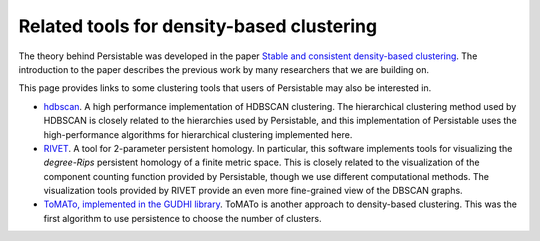 .. _links:

Related tools for density-based clustering
==========================================

The theory behind Persistable was developed in the paper
`Stable and consistent density-based clustering <https://arxiv.org/abs/2005.09048>`_. 
The introduction to the paper describes the previous work 
by many researchers that we are building on.

This page provides links to some clustering tools that 
users of Persistable may also be interested in.

* `hdbscan <https://github.com/scikit-learn-contrib/hdbscan>`_. 
  A high performance implementation of HDBSCAN clustering. The hierarchical clustering method used by HDBSCAN is closely related to the hierarchies used by Persistable, and this implementation of Persistable uses the high-performance algorithms for hierarchical clustering implemented here.
* `RIVET <https://github.com/rivetTDA/rivet>`_. 
  A tool for 2-parameter persistent homology. In particular, this software implements tools for visualizing the *degree-Rips* persistent homology of a finite metric space. This is closely related to the visualization of the component counting function provided by Persistable, though we use different computational methods. The visualization tools provided by RIVET provide an even more fine-grained view of the DBSCAN graphs.
* `ToMATo, implemented in the GUDHI library <https://gudhi.inria.fr/python/latest/clustering.html>`_. 
  ToMATo is another approach to density-based clustering. This was the first algorithm to use persistence to choose the number of clusters.
